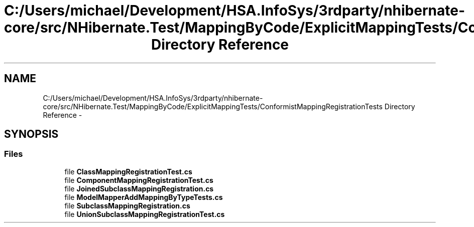 .TH "C:/Users/michael/Development/HSA.InfoSys/3rdparty/nhibernate-core/src/NHibernate.Test/MappingByCode/ExplicitMappingTests/ConformistMappingRegistrationTests Directory Reference" 3 "Fri Jul 5 2013" "Version 1.0" "HSA.InfoSys" \" -*- nroff -*-
.ad l
.nh
.SH NAME
C:/Users/michael/Development/HSA.InfoSys/3rdparty/nhibernate-core/src/NHibernate.Test/MappingByCode/ExplicitMappingTests/ConformistMappingRegistrationTests Directory Reference \- 
.SH SYNOPSIS
.br
.PP
.SS "Files"

.in +1c
.ti -1c
.RI "file \fBClassMappingRegistrationTest\&.cs\fP"
.br
.ti -1c
.RI "file \fBComponentMappingRegistrationTest\&.cs\fP"
.br
.ti -1c
.RI "file \fBJoinedSubclassMappingRegistration\&.cs\fP"
.br
.ti -1c
.RI "file \fBModelMapperAddMappingByTypeTests\&.cs\fP"
.br
.ti -1c
.RI "file \fBSubclassMappingRegistration\&.cs\fP"
.br
.ti -1c
.RI "file \fBUnionSubclassMappingRegistrationTest\&.cs\fP"
.br
.in -1c

